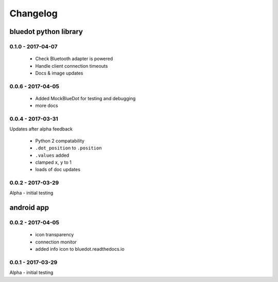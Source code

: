 Changelog
=========

bluedot python library
----------------------

0.1.0 - 2017-04-07
~~~~~~~~~~~~~~~~

 * Check Bluetooth adapter is powered
 * Handle client connection timeouts 
 * Docs & image updates

0.0.6 - 2017-04-05
~~~~~~~~~~~~~~~~~~~~~~

 * Added MockBlueDot for testing and debugging
 * more docs

0.0.4 - 2017-03-31
~~~~~~~~~~~~~~~~~~

Updates after alpha feedback

 * Python 2 compatability
 * ``.dot_position`` to ``.position``
 * ``.values`` added
 * clamped ``x``, ``y`` to 1
 * loads of doc updates

0.0.2 - 2017-03-29
~~~~~~~~~~~~~~~~~~

Alpha - initial testing

android app
-----------

0.0.2 - 2017-04-05
~~~~~~~~~~~~~~~~~~~~~~

 * icon transparency
 * connection monitor
 * added info icon to bluedot.readthedocs.io

0.0.1 - 2017-03-29
~~~~~~~~~~~~~~~~~~

Alpha - initial testing